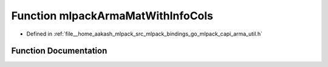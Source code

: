 .. _exhale_function_arma__util_8h_1adc1a65a68688790dee95dee1b40ac629:

Function mlpackArmaMatWithInfoCols
==================================

- Defined in :ref:`file__home_aakash_mlpack_src_mlpack_bindings_go_mlpack_capi_arma_util.h`


Function Documentation
----------------------


.. doxygenfunction:: mlpackArmaMatWithInfoCols(const char *)
